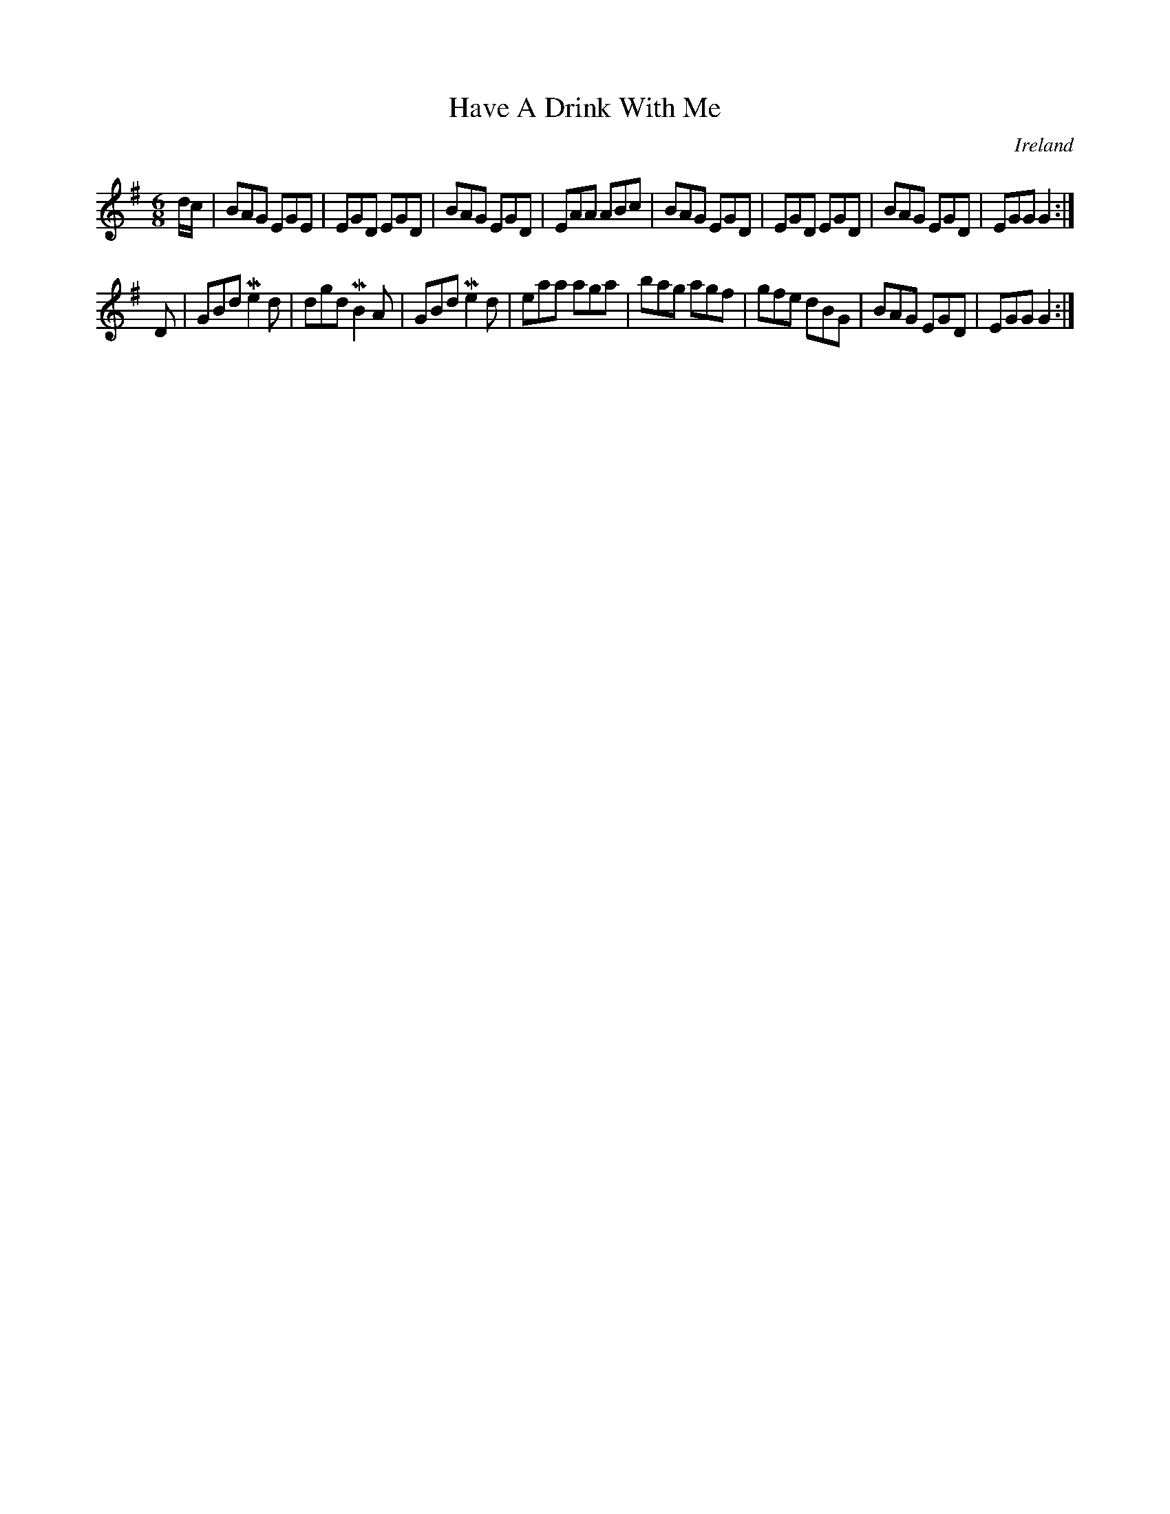 X:20
T:Have A Drink With Me
N:anon.
O:Ireland
B:Francis O'Neill: "The Dance Music of Ireland" (1907) no. 20
R:Double jig
Z:Transcribed by Frank Nordberg - http://www.musicaviva.com
N:Music Aviva - The Internet center for free sheet music downloads
M:6/8
L:1/8
K:G
d/c/|BAG EGE|EGD EGD|BAG EGD|EAA ABc|BAG EGD|EGD EGD|BAG EGD|EGG G2:|
D|GBd Me2d|dgd MB2A|GBd Me2d|eaa aga|bag agf|gfe dBG|BAG EGD|EGG G2:|
